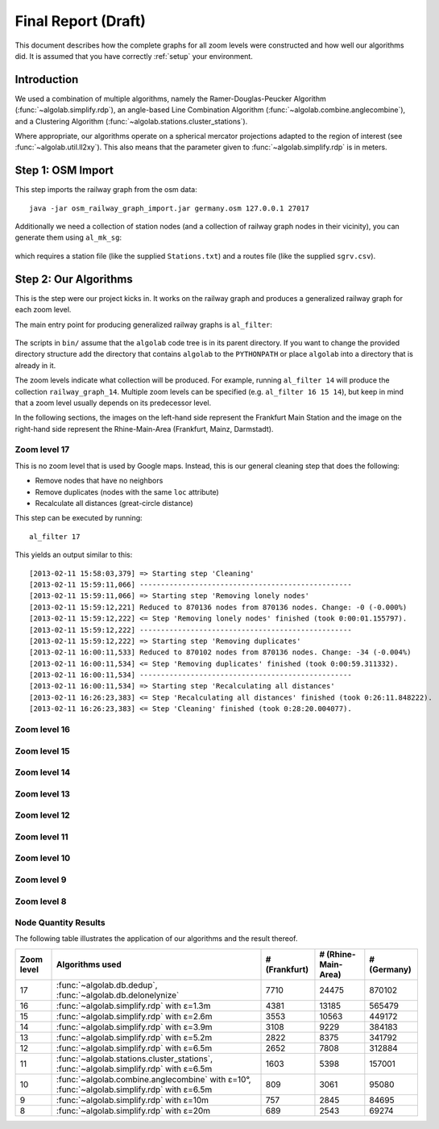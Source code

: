 .. _final_report:

====================
Final Report (Draft)
====================

This document describes how the complete graphs for all zoom levels
were constructed and how well our algorithms did. It is assumed
that you have correctly :ref:`setup` your environment.

Introduction
============

We used a combination of multiple algorithms, namely the Ramer-Douglas-Peucker Algorithm
(:func:`~algolab.simplify.rdp`), an angle-based Line Combination Algorithm
(:func:`~algolab.combine.anglecombine`), and a Clustering Algorithm
(:func:`~algolab.stations.cluster_stations`).

Where appropriate, our algorithms operate on a spherical mercator projections adapted
to the region of interest (see :func:`~algolab.util.ll2xy`).
This also means that the parameter given to :func:`~algolab.simplify.rdp` is in meters.

Step 1: OSM Import
==================

This step imports the railway graph from the osm data::

    java -jar osm_railway_graph_import.jar germany.osm 127.0.0.1 27017

Additionally we need a collection of station nodes (and a collection of railway
graph nodes in their vicinity), you can generate them using ``al_mk_sg``:

    .. program-output:: al_mk_sg --help

which requires a station file (like the supplied ``Stations.txt``) and a routes
file (like the supplied ``sgrv.csv``).

Step 2: Our Algorithms
======================

This is the step were our project kicks in. It works on the railway
graph and produces a generalized railway graph for each zoom level.

The main entry point for producing generalized railway graphs is
``al_filter``:

  .. program-output:: al_filter --help

The scripts in ``bin/`` assume that the ``algolab`` code tree is in its parent
directory. If you want to change the provided directory structure add the
directory that contains ``algolab`` to the ``PYTHONPATH`` or place ``algolab``
into a directory that is already in it.

The zoom levels indicate what collection will be produced. For example,
running ``al_filter 14`` will produce the collection ``railway_graph_14``.
Multiple zoom levels can be specified (e.g. ``al_filter 16 15 14``), but
keep in mind that a zoom level usually depends on its predecessor level.

In the following sections, the images on the left-hand side represent
the Frankfurt Main Station and the image on the right-hand side represent
the Rhine-Main-Area (Frankfurt, Mainz, Darmstadt).

Zoom level 17
-------------

This is no zoom level that is used by Google maps. Instead, this
is our general cleaning step that does the following:

- Remove nodes that have no neighbors

- Remove duplicates (nodes with the same ``loc`` attribute)

- Recalculate all distances (great-circle distance)

This step can be executed by running::

    al_filter 17

This yields an output similar to this::

    [2013-02-11 15:58:03,379] => Starting step 'Cleaning'
    [2013-02-11 15:59:11,066] --------------------------------------------------
    [2013-02-11 15:59:11,066] => Starting step 'Removing lonely nodes'
    [2013-02-11 15:59:12,221] Reduced to 870136 nodes from 870136 nodes. Change: -0 (-0.000%)
    [2013-02-11 15:59:12,222] <= Step 'Removing lonely nodes' finished (took 0:00:01.155797).
    [2013-02-11 15:59:12,222] --------------------------------------------------
    [2013-02-11 15:59:12,222] => Starting step 'Removing duplicates'
    [2013-02-11 16:00:11,533] Reduced to 870102 nodes from 870136 nodes. Change: -34 (-0.004%)
    [2013-02-11 16:00:11,534] <= Step 'Removing duplicates' finished (took 0:00:59.311332).
    [2013-02-11 16:00:11,534] --------------------------------------------------
    [2013-02-11 16:00:11,534] => Starting step 'Recalculating all distances'
    [2013-02-11 16:26:23,383] <= Step 'Recalculating all distances' finished (took 0:26:11.848222).
    [2013-02-11 16:26:23,383] <= Step 'Cleaning' finished (took 0:28:20.004077).

.. all images were produced using
   al_visualize_rg -s doc/img/step-x.png -t "Zoom Level x" \
                   --dpi 75 -c railway_graph_x

.. image:: img/ffm/rg-zl-17.png
.. image:: img/fma/rg-zl-17.png


Zoom level 16
-------------

.. image:: img/ffm/rg-zl-16.png
.. image:: img/fma/rg-zl-16.png

Zoom level 15
-------------

.. image:: img/ffm/rg-zl-15.png
.. image:: img/fma/rg-zl-15.png

Zoom level 14
-------------

.. image:: img/ffm/rg-zl-14.png
.. image:: img/fma/rg-zl-14.png

Zoom level 13
-------------

.. image:: img/ffm/rg-zl-13.png
.. image:: img/fma/rg-zl-13.png

Zoom level 12
-------------

.. image:: img/ffm/rg-zl-12.png
.. image:: img/fma/rg-zl-12.png

Zoom level 11
-------------

.. image:: img/ffm/rg-zl-11.png
.. image:: img/fma/rg-zl-11.png

Zoom level 10
-------------

.. image:: img/ffm/rg-zl-10.png
.. image:: img/fma/rg-zl-10.png

Zoom level 9
------------

.. image:: img/ffm/rg-zl-9.png
.. image:: img/fma/rg-zl-9.png

Zoom level 8
------------

.. image:: img/ffm/rg-zl-8.png
.. image:: img/fma/rg-zl-8.png

Node Quantity Results
---------------------

The following table illustrates the application of our algorithms
and the result thereof.

+------------+---------------------------------------------------------------------------------------------+---------------+---------------------+-------------+
| Zoom level | Algorithms used                                                                             | # (Frankfurt) | # (Rhine-Main-Area) | # (Germany) |
+============+=============================================================================================+===============+=====================+=============+
|         17 | :func:`~algolab.db.dedup`, :func:`~algolab.db.delonelynize`                                 |          7710 |               24475 |      870102 |
+------------+---------------------------------------------------------------------------------------------+---------------+---------------------+-------------+
|         16 | :func:`~algolab.simplify.rdp` with ε=1.3m                                                   |          4381 |               13185 |      565479 |
+------------+---------------------------------------------------------------------------------------------+---------------+---------------------+-------------+
|         15 | :func:`~algolab.simplify.rdp` with ε=2.6m                                                   |          3553 |               10563 |      449172 |
+------------+---------------------------------------------------------------------------------------------+---------------+---------------------+-------------+
|         14 | :func:`~algolab.simplify.rdp` with ε=3.9m                                                   |          3108 |                9229 |      384183 |
+------------+---------------------------------------------------------------------------------------------+---------------+---------------------+-------------+
|         13 | :func:`~algolab.simplify.rdp` with ε=5.2m                                                   |          2822 |                8375 |      341792 |
+------------+---------------------------------------------------------------------------------------------+---------------+---------------------+-------------+
|         12 | :func:`~algolab.simplify.rdp` with ε=6.5m                                                   |          2652 |                7808 |      312884 |
+------------+---------------------------------------------------------------------------------------------+---------------+---------------------+-------------+
|         11 | :func:`~algolab.stations.cluster_stations`, :func:`~algolab.simplify.rdp` with ε=6.5m       |          1603 |                5398 |      157001 |
+------------+---------------------------------------------------------------------------------------------+---------------+---------------------+-------------+
|         10 | :func:`~algolab.combine.anglecombine` with ε=10°, :func:`~algolab.simplify.rdp` with ε=6.5m |           809 |                3061 |       95080 |
+------------+---------------------------------------------------------------------------------------------+---------------+---------------------+-------------+
|          9 | :func:`~algolab.simplify.rdp` with ε=10m                                                    |           757 |                2845 |       84695 |
+------------+---------------------------------------------------------------------------------------------+---------------+---------------------+-------------+
|          8 | :func:`~algolab.simplify.rdp` with ε=20m                                                    |           689 |                2543 |       69274 |
+------------+---------------------------------------------------------------------------------------------+---------------+---------------------+-------------+
